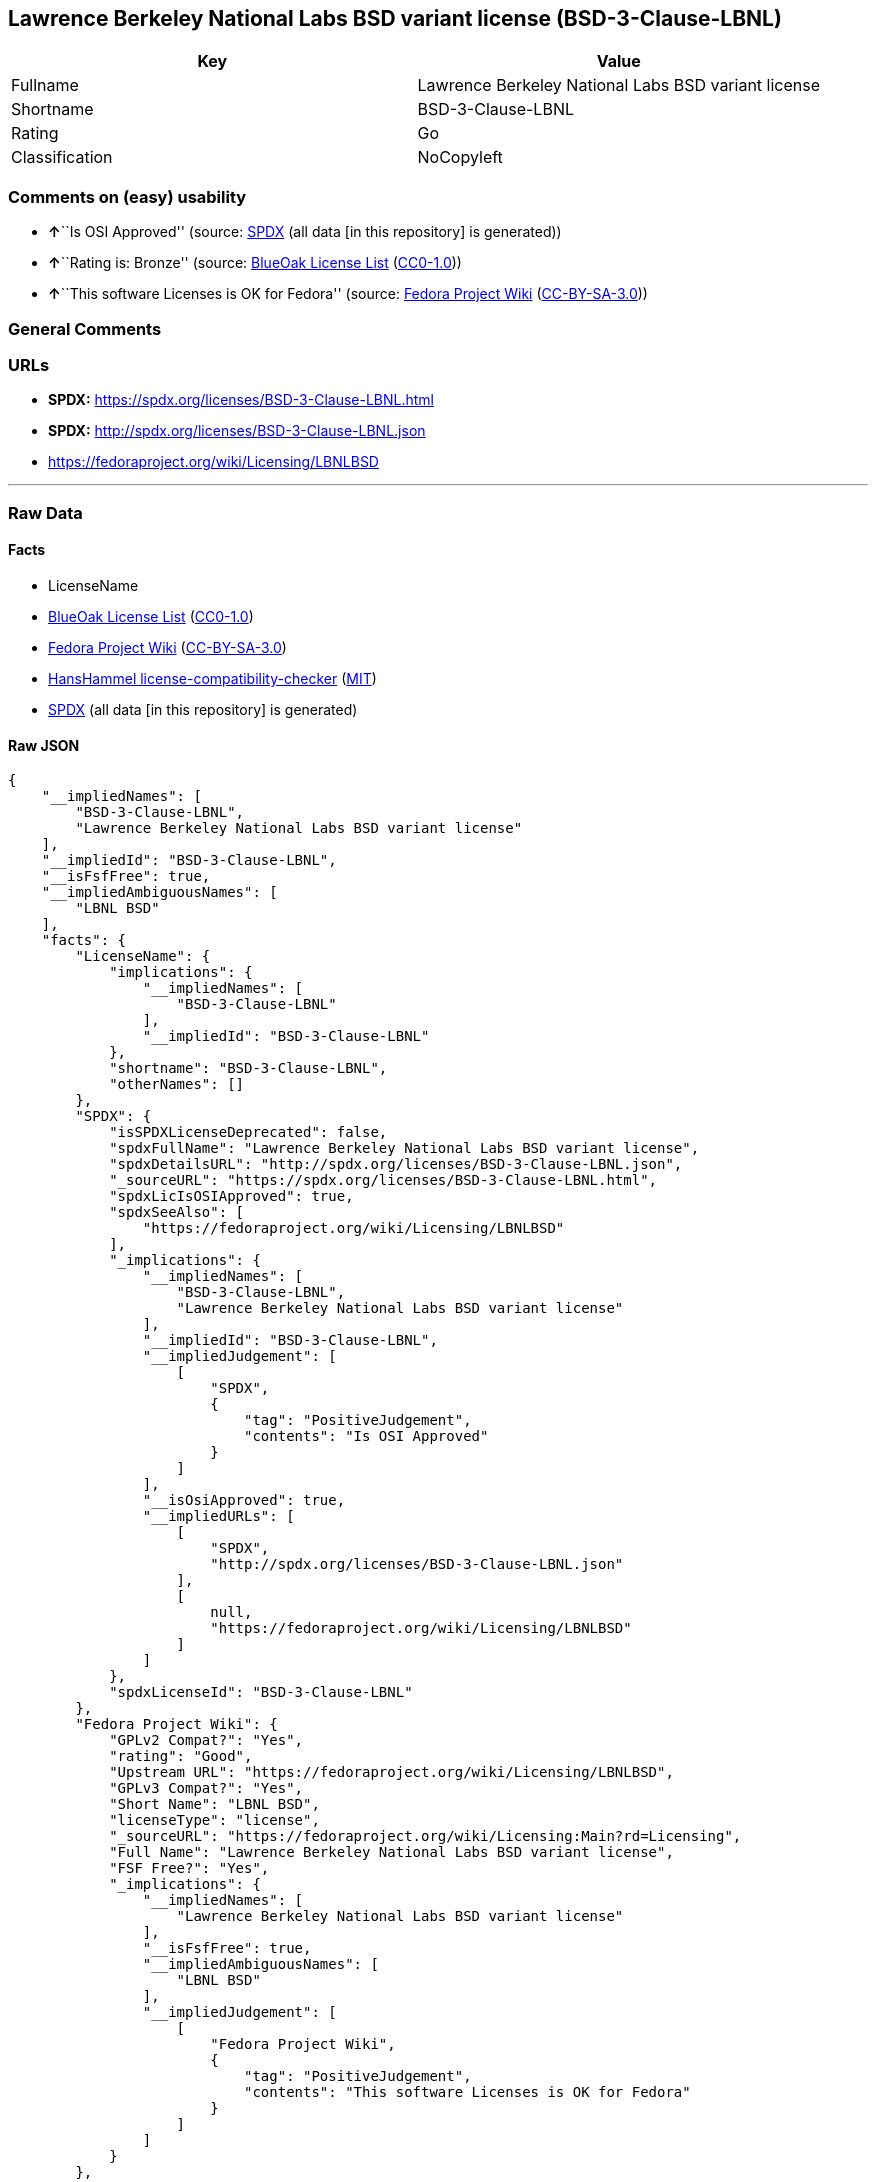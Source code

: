 == Lawrence Berkeley National Labs BSD variant license (BSD-3-Clause-LBNL)

[cols=",",options="header",]
|===
|Key |Value
|Fullname |Lawrence Berkeley National Labs BSD variant license
|Shortname |BSD-3-Clause-LBNL
|Rating |Go
|Classification |NoCopyleft
|===

=== Comments on (easy) usability

* **↑**``Is OSI Approved'' (source:
https://spdx.org/licenses/BSD-3-Clause-LBNL.html[SPDX] (all data [in
this repository] is generated))
* **↑**``Rating is: Bronze'' (source:
https://blueoakcouncil.org/list[BlueOak License List]
(https://raw.githubusercontent.com/blueoakcouncil/blue-oak-list-npm-package/master/LICENSE[CC0-1.0]))
* **↑**``This software Licenses is OK for Fedora'' (source:
https://fedoraproject.org/wiki/Licensing:Main?rd=Licensing[Fedora
Project Wiki]
(https://creativecommons.org/licenses/by-sa/3.0/legalcode[CC-BY-SA-3.0]))

=== General Comments

=== URLs

* *SPDX:* https://spdx.org/licenses/BSD-3-Clause-LBNL.html
* *SPDX:* http://spdx.org/licenses/BSD-3-Clause-LBNL.json
* https://fedoraproject.org/wiki/Licensing/LBNLBSD

'''''

=== Raw Data

==== Facts

* LicenseName
* https://blueoakcouncil.org/list[BlueOak License List]
(https://raw.githubusercontent.com/blueoakcouncil/blue-oak-list-npm-package/master/LICENSE[CC0-1.0])
* https://fedoraproject.org/wiki/Licensing:Main?rd=Licensing[Fedora
Project Wiki]
(https://creativecommons.org/licenses/by-sa/3.0/legalcode[CC-BY-SA-3.0])
* https://github.com/HansHammel/license-compatibility-checker/blob/master/lib/licenses.json[HansHammel
license-compatibility-checker]
(https://github.com/HansHammel/license-compatibility-checker/blob/master/LICENSE[MIT])
* https://spdx.org/licenses/BSD-3-Clause-LBNL.html[SPDX] (all data [in
this repository] is generated)

==== Raw JSON

....
{
    "__impliedNames": [
        "BSD-3-Clause-LBNL",
        "Lawrence Berkeley National Labs BSD variant license"
    ],
    "__impliedId": "BSD-3-Clause-LBNL",
    "__isFsfFree": true,
    "__impliedAmbiguousNames": [
        "LBNL BSD"
    ],
    "facts": {
        "LicenseName": {
            "implications": {
                "__impliedNames": [
                    "BSD-3-Clause-LBNL"
                ],
                "__impliedId": "BSD-3-Clause-LBNL"
            },
            "shortname": "BSD-3-Clause-LBNL",
            "otherNames": []
        },
        "SPDX": {
            "isSPDXLicenseDeprecated": false,
            "spdxFullName": "Lawrence Berkeley National Labs BSD variant license",
            "spdxDetailsURL": "http://spdx.org/licenses/BSD-3-Clause-LBNL.json",
            "_sourceURL": "https://spdx.org/licenses/BSD-3-Clause-LBNL.html",
            "spdxLicIsOSIApproved": true,
            "spdxSeeAlso": [
                "https://fedoraproject.org/wiki/Licensing/LBNLBSD"
            ],
            "_implications": {
                "__impliedNames": [
                    "BSD-3-Clause-LBNL",
                    "Lawrence Berkeley National Labs BSD variant license"
                ],
                "__impliedId": "BSD-3-Clause-LBNL",
                "__impliedJudgement": [
                    [
                        "SPDX",
                        {
                            "tag": "PositiveJudgement",
                            "contents": "Is OSI Approved"
                        }
                    ]
                ],
                "__isOsiApproved": true,
                "__impliedURLs": [
                    [
                        "SPDX",
                        "http://spdx.org/licenses/BSD-3-Clause-LBNL.json"
                    ],
                    [
                        null,
                        "https://fedoraproject.org/wiki/Licensing/LBNLBSD"
                    ]
                ]
            },
            "spdxLicenseId": "BSD-3-Clause-LBNL"
        },
        "Fedora Project Wiki": {
            "GPLv2 Compat?": "Yes",
            "rating": "Good",
            "Upstream URL": "https://fedoraproject.org/wiki/Licensing/LBNLBSD",
            "GPLv3 Compat?": "Yes",
            "Short Name": "LBNL BSD",
            "licenseType": "license",
            "_sourceURL": "https://fedoraproject.org/wiki/Licensing:Main?rd=Licensing",
            "Full Name": "Lawrence Berkeley National Labs BSD variant license",
            "FSF Free?": "Yes",
            "_implications": {
                "__impliedNames": [
                    "Lawrence Berkeley National Labs BSD variant license"
                ],
                "__isFsfFree": true,
                "__impliedAmbiguousNames": [
                    "LBNL BSD"
                ],
                "__impliedJudgement": [
                    [
                        "Fedora Project Wiki",
                        {
                            "tag": "PositiveJudgement",
                            "contents": "This software Licenses is OK for Fedora"
                        }
                    ]
                ]
            }
        },
        "HansHammel license-compatibility-checker": {
            "implications": {
                "__impliedNames": [
                    "BSD-3-Clause-LBNL"
                ],
                "__impliedCopyleft": [
                    [
                        "HansHammel license-compatibility-checker",
                        "NoCopyleft"
                    ]
                ],
                "__calculatedCopyleft": "NoCopyleft"
            },
            "licensename": "BSD-3-Clause-LBNL",
            "copyleftkind": "NoCopyleft"
        },
        "BlueOak License List": {
            "BlueOakRating": "Bronze",
            "url": "https://spdx.org/licenses/BSD-3-Clause-LBNL.html",
            "isPermissive": true,
            "_sourceURL": "https://blueoakcouncil.org/list",
            "name": "Lawrence Berkeley National Labs BSD variant license",
            "id": "BSD-3-Clause-LBNL",
            "_implications": {
                "__impliedNames": [
                    "BSD-3-Clause-LBNL",
                    "Lawrence Berkeley National Labs BSD variant license"
                ],
                "__impliedJudgement": [
                    [
                        "BlueOak License List",
                        {
                            "tag": "PositiveJudgement",
                            "contents": "Rating is: Bronze"
                        }
                    ]
                ],
                "__impliedCopyleft": [
                    [
                        "BlueOak License List",
                        "NoCopyleft"
                    ]
                ],
                "__calculatedCopyleft": "NoCopyleft",
                "__impliedURLs": [
                    [
                        "SPDX",
                        "https://spdx.org/licenses/BSD-3-Clause-LBNL.html"
                    ]
                ]
            }
        }
    },
    "__impliedJudgement": [
        [
            "BlueOak License List",
            {
                "tag": "PositiveJudgement",
                "contents": "Rating is: Bronze"
            }
        ],
        [
            "Fedora Project Wiki",
            {
                "tag": "PositiveJudgement",
                "contents": "This software Licenses is OK for Fedora"
            }
        ],
        [
            "SPDX",
            {
                "tag": "PositiveJudgement",
                "contents": "Is OSI Approved"
            }
        ]
    ],
    "__impliedCopyleft": [
        [
            "BlueOak License List",
            "NoCopyleft"
        ],
        [
            "HansHammel license-compatibility-checker",
            "NoCopyleft"
        ]
    ],
    "__calculatedCopyleft": "NoCopyleft",
    "__isOsiApproved": true,
    "__impliedURLs": [
        [
            "SPDX",
            "https://spdx.org/licenses/BSD-3-Clause-LBNL.html"
        ],
        [
            "SPDX",
            "http://spdx.org/licenses/BSD-3-Clause-LBNL.json"
        ],
        [
            null,
            "https://fedoraproject.org/wiki/Licensing/LBNLBSD"
        ]
    ]
}
....

==== Dot Cluster Graph

../dot/BSD-3-Clause-LBNL.svg

